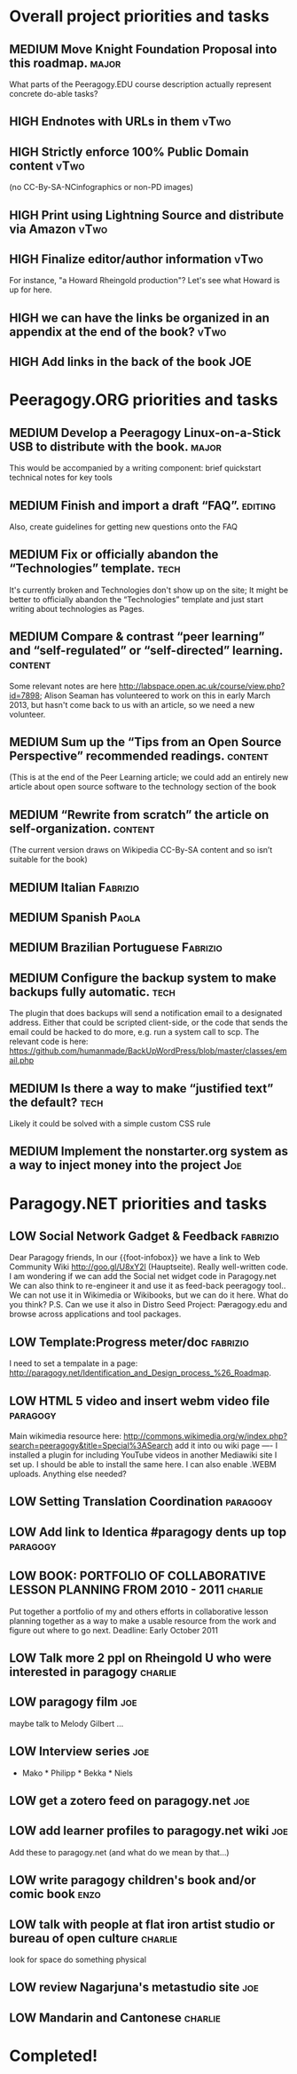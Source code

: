 # Org mode outline of Peeragogy Activities   -*- mode: Org; -*-
#+TODO: LOW MEDIUM HIGH TODO | DONE WONTFIX
* Overall project priorities and tasks
** MEDIUM Move Knight Foundation Proposal into this roadmap.          :major:
  What parts of the Peeragogy.EDU course description actually
  represent concrete do-able tasks?
** HIGH Endnotes with URLs in them                                     :vTwo:
** HIGH Strictly enforce 100% Public Domain content :vTwo:
  (no CC-By-SA-NCinfographics or non-PD images)
** HIGH Print using Lightning Source and distribute via Amazon          :vTwo:
** HIGH Finalize editor/author information  :vTwo:
  For instance, "a Howard Rheingold production"?  Let's see what
  Howard is up for here.
** HIGH we can have the links be organized in an appendix at the end of the book?  :vTwo:
** HIGH Add links in the back of the book :JOE:
* Peeragogy.ORG priorities and tasks
** MEDIUM Develop a Peeragogy Linux-on-a-Stick USB to distribute with the book. :major:
  This would be accompanied by a writing component: brief quickstart
  technical notes for key tools
** MEDIUM Finish and import a draft “FAQ”. :editing:
  Also, create guidelines for getting new questions onto the FAQ
** MEDIUM Fix or officially abandon the “Technologies” template. :tech:
  It's currently broken and Technologies don't show up on the site; It
  might be better to officially abandon the “Technologies” template
  and just start writing about technologies as Pages.
** MEDIUM Compare & contrast “peer learning” and “self-regulated” or “self-directed” learning. :content:
  Some relevant notes are here
  http://labspace.open.ac.uk/course/view.php?id=7898; Alison Seaman
  has volunteered to work on this in early March 2013, but hasn't come
  back to us with an article, so we need a new volunteer.
** MEDIUM Sum up the “Tips from an Open Source Perspective” recommended readings. :content:
  (This is at the end of the Peer Learning article; we could add an
  entirely new article about open source software to the technology
  section of the book
** MEDIUM “Rewrite from scratch” the article on self-organization. :content:
 (The current version draws on Wikipedia CC-By-SA content and so isn’t
 suitable for the book)
** MEDIUM Italian                                                   :Fabrizio:
** MEDIUM Spanish :Paola:
** MEDIUM Brazilian Portuguese :Fabrizio:
** MEDIUM Configure the backup system to make backups fully automatic. :tech:
  The plugin that does backups will send a notification email to a
  designated address.  Either that could be scripted client-side, or
  the code that sends the email could be hacked to do more, e.g. run a
  system call to scp.  The relevant code is here:
  https://github.com/humanmade/BackUpWordPress/blob/master/classes/email.php
** MEDIUM Is there a way to make “justified text” the default? :tech:
  Likely it could be solved with a simple custom CSS rule
** MEDIUM Implement the nonstarter.org system as a way to inject money into the project :Joe:

* Paragogy.NET priorities and tasks
** LOW Social Network Gadget & Feedback :fabrizio: 
  Dear Paragogy friends, In our {{foot-infobox}} we have a link to Web
  Community Wiki http://goo.gl/U8xY2l (Hauptseite). Really
  well-written code. I am wondering if we can add the Social net
  widget code in Paragogy.net We can also think to re-engineer it and
  use it as feed-back peeragogy tool.. We can not use it in Wikimedia
  or Wikibooks, but we can do it here. What do you think? P.S. Can we
  use it also in Distro Seed Project: Pæragogy.edu and browse across
  applications and tool packages.
** LOW Template:Progress meter/doc :fabrizio:
  I need to set a tempalate in a page:
  http://paragogy.net/Identification_and_Design_process_%26_Roadmap.
** LOW HTML 5 video and insert webm video file :paragogy: 
  Main wikimedia resource here:
  http://commons.wikimedia.org/w/index.php?search=peeragogy&title=Special%3ASearch
  add it into ou wiki page ---- I installed a plugin for including
  YouTube videos in another Mediawiki site I set up. I should be able
  to install the same here. I can also enable .WEBM uploads. Anything
  else needed?
** LOW Setting Translation Coordination :paragogy:
** LOW Add link to Identica #paragogy dents up top                  :paragogy:
** LOW BOOK: PORTFOLIO OF COLLABORATIVE LESSON PLANNING FROM 2010 - 2011 :charlie:
  Put together a portfolio of my and others efforts in collaborative
  lesson planning together as a way to make a usable resource from the
  work and figure out where to go next. Deadline: Early October 2011
** LOW Talk more 2 ppl on Rheingold U who were interested in paragogy :charlie:
** LOW paragogy film :joe:
  maybe talk to Melody Gilbert ...
** LOW Interview series :joe:
  * Mako * Philipp * Bekka * Niels
** LOW get a zotero feed on paragogy.net :joe:
** LOW add learner profiles to paragogy.net wiki :joe:
  Add these to paragogy.net (and what do we mean by that...)
** LOW write paragogy children's book and/or comic book :enzo:
** LOW talk with people at flat iron artist studio or bureau of open culture :charlie:
  look for space do something physical
** LOW review Nagarjuna's metastudio site :joe:
** LOW Mandarin and Cantonese :charlie:
* Completed!
